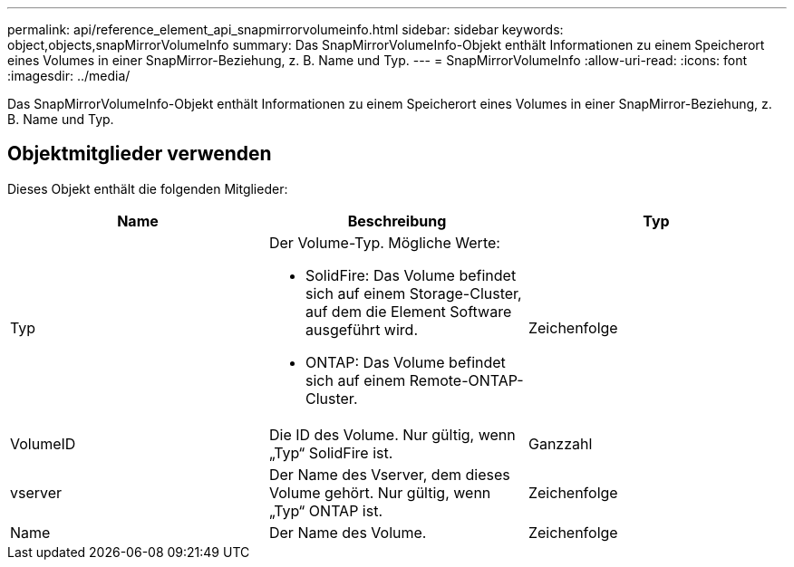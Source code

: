 ---
permalink: api/reference_element_api_snapmirrorvolumeinfo.html 
sidebar: sidebar 
keywords: object,objects,snapMirrorVolumeInfo 
summary: Das SnapMirrorVolumeInfo-Objekt enthält Informationen zu einem Speicherort eines Volumes in einer SnapMirror-Beziehung, z. B. Name und Typ. 
---
= SnapMirrorVolumeInfo
:allow-uri-read: 
:icons: font
:imagesdir: ../media/


[role="lead"]
Das SnapMirrorVolumeInfo-Objekt enthält Informationen zu einem Speicherort eines Volumes in einer SnapMirror-Beziehung, z. B. Name und Typ.



== Objektmitglieder verwenden

Dieses Objekt enthält die folgenden Mitglieder:

|===
| Name | Beschreibung | Typ 


 a| 
Typ
 a| 
Der Volume-Typ. Mögliche Werte:

* SolidFire: Das Volume befindet sich auf einem Storage-Cluster, auf dem die Element Software ausgeführt wird.
* ONTAP: Das Volume befindet sich auf einem Remote-ONTAP-Cluster.

 a| 
Zeichenfolge



 a| 
VolumeID
 a| 
Die ID des Volume. Nur gültig, wenn „Typ“ SolidFire ist.
 a| 
Ganzzahl



 a| 
vserver
 a| 
Der Name des Vserver, dem dieses Volume gehört. Nur gültig, wenn „Typ“ ONTAP ist.
 a| 
Zeichenfolge



 a| 
Name
 a| 
Der Name des Volume.
 a| 
Zeichenfolge

|===